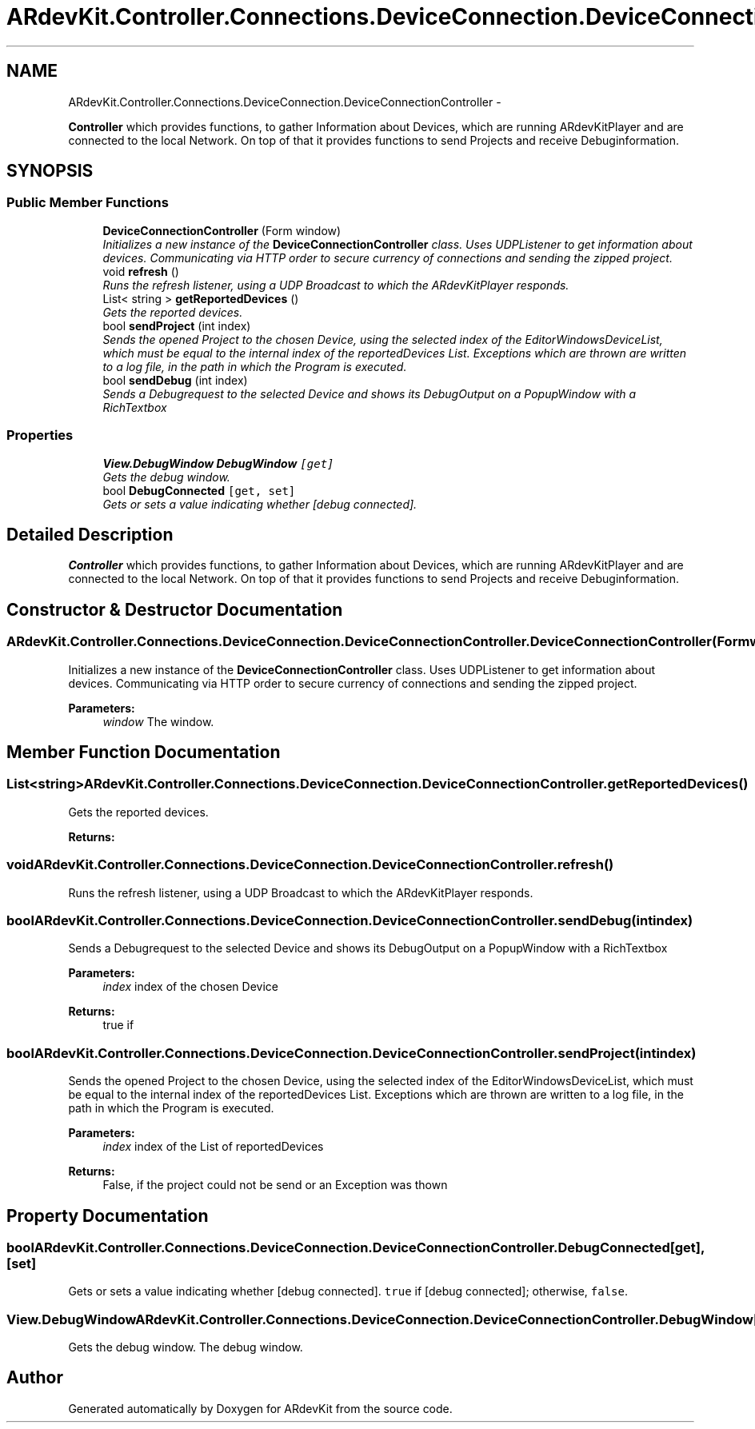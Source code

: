 .TH "ARdevKit.Controller.Connections.DeviceConnection.DeviceConnectionController" 3 "Sat Mar 1 2014" "Version 0.2" "ARdevKit" \" -*- nroff -*-
.ad l
.nh
.SH NAME
ARdevKit.Controller.Connections.DeviceConnection.DeviceConnectionController \- 
.PP
\fBController\fP which provides functions, to gather Information about Devices, which are running ARdevKitPlayer and are connected to the local Network\&. On top of that it provides functions to send Projects and receive Debuginformation\&.  

.SH SYNOPSIS
.br
.PP
.SS "Public Member Functions"

.in +1c
.ti -1c
.RI "\fBDeviceConnectionController\fP (Form window)"
.br
.RI "\fIInitializes a new instance of the \fBDeviceConnectionController\fP class\&. Uses UDPListener to get information about devices\&. Communicating via HTTP order to secure currency of connections and sending the zipped project\&. \fP"
.ti -1c
.RI "void \fBrefresh\fP ()"
.br
.RI "\fIRuns the refresh listener, using a UDP Broadcast to which the ARdevKitPlayer responds\&. \fP"
.ti -1c
.RI "List< string > \fBgetReportedDevices\fP ()"
.br
.RI "\fIGets the reported devices\&. \fP"
.ti -1c
.RI "bool \fBsendProject\fP (int index)"
.br
.RI "\fISends the opened Project to the chosen Device, using the selected index of the EditorWindowsDeviceList, which must be equal to the internal index of the reportedDevices List\&. Exceptions which are thrown are written to a log file, in the path in which the Program is executed\&. \fP"
.ti -1c
.RI "bool \fBsendDebug\fP (int index)"
.br
.RI "\fISends a Debugrequest to the selected Device and shows its DebugOutput on a PopupWindow with a RichTextbox \fP"
.in -1c
.SS "Properties"

.in +1c
.ti -1c
.RI "\fBView\&.DebugWindow\fP \fBDebugWindow\fP\fC [get]\fP"
.br
.RI "\fIGets the debug window\&. \fP"
.ti -1c
.RI "bool \fBDebugConnected\fP\fC [get, set]\fP"
.br
.RI "\fIGets or sets a value indicating whether [debug connected]\&. \fP"
.in -1c
.SH "Detailed Description"
.PP 
\fBController\fP which provides functions, to gather Information about Devices, which are running ARdevKitPlayer and are connected to the local Network\&. On top of that it provides functions to send Projects and receive Debuginformation\&. 


.SH "Constructor & Destructor Documentation"
.PP 
.SS "ARdevKit\&.Controller\&.Connections\&.DeviceConnection\&.DeviceConnectionController\&.DeviceConnectionController (Formwindow)"

.PP
Initializes a new instance of the \fBDeviceConnectionController\fP class\&. Uses UDPListener to get information about devices\&. Communicating via HTTP order to secure currency of connections and sending the zipped project\&. 
.PP
\fBParameters:\fP
.RS 4
\fIwindow\fP The window\&.
.RE
.PP

.SH "Member Function Documentation"
.PP 
.SS "List<string> ARdevKit\&.Controller\&.Connections\&.DeviceConnection\&.DeviceConnectionController\&.getReportedDevices ()"

.PP
Gets the reported devices\&. 
.PP
\fBReturns:\fP
.RS 4

.RE
.PP

.SS "void ARdevKit\&.Controller\&.Connections\&.DeviceConnection\&.DeviceConnectionController\&.refresh ()"

.PP
Runs the refresh listener, using a UDP Broadcast to which the ARdevKitPlayer responds\&. 
.SS "bool ARdevKit\&.Controller\&.Connections\&.DeviceConnection\&.DeviceConnectionController\&.sendDebug (intindex)"

.PP
Sends a Debugrequest to the selected Device and shows its DebugOutput on a PopupWindow with a RichTextbox 
.PP
\fBParameters:\fP
.RS 4
\fIindex\fP index of the chosen Device
.RE
.PP
\fBReturns:\fP
.RS 4
true if
.RE
.PP

.SS "bool ARdevKit\&.Controller\&.Connections\&.DeviceConnection\&.DeviceConnectionController\&.sendProject (intindex)"

.PP
Sends the opened Project to the chosen Device, using the selected index of the EditorWindowsDeviceList, which must be equal to the internal index of the reportedDevices List\&. Exceptions which are thrown are written to a log file, in the path in which the Program is executed\&. 
.PP
\fBParameters:\fP
.RS 4
\fIindex\fP index of the List of reportedDevices
.RE
.PP
\fBReturns:\fP
.RS 4
False, if the project could not be send or an Exception was thown
.RE
.PP

.SH "Property Documentation"
.PP 
.SS "bool ARdevKit\&.Controller\&.Connections\&.DeviceConnection\&.DeviceConnectionController\&.DebugConnected\fC [get]\fP, \fC [set]\fP"

.PP
Gets or sets a value indicating whether [debug connected]\&. \fCtrue\fP if [debug connected]; otherwise, \fCfalse\fP\&. 
.SS "\fBView\&.DebugWindow\fP ARdevKit\&.Controller\&.Connections\&.DeviceConnection\&.DeviceConnectionController\&.DebugWindow\fC [get]\fP"

.PP
Gets the debug window\&. The debug window\&. 

.SH "Author"
.PP 
Generated automatically by Doxygen for ARdevKit from the source code\&.
